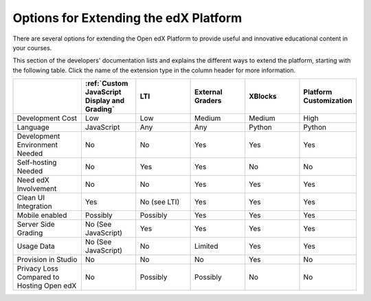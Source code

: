 
.. _Options for Extending the edX Platform:

##########################################
Options for Extending the edX Platform
##########################################

There are several options for extending the Open edX Platform to provide useful
and innovative educational content in your courses.

This section of the developers' documentation lists and explains the different ways to extend the platform, starting with the following table. Click the name of the extension type in the column header for more information.

.. list-table::
   :widths: 20 16 16 16 16 16
   :header-rows: 1

   * - 
     - :ref:`Custom JavaScript Display and Grading`
     - LTI
     - External Graders
     - XBlocks
     - Platform Customization
   * - Development Cost
     - Low
     - Low
     - Medium
     - Medium
     - High
   * - Language
     - JavaScript
     - Any
     - Any
     - Python
     - Python
   * - Development Environment Needed
     - No
     - No
     - Yes
     - Yes
     - Yes
   * - Self-hosting Needed
     - No
     - Yes
     - Yes
     - No
     - No
   * - Need edX Involvement
     - No
     - No
     - Yes
     - Yes
     - Yes
   * - Clean UI Integration
     - Yes
     - No (see LTI)
     - Yes
     - Yes
     - Yes
   * - Mobile enabled
     - Possibly
     - Possibly
     - Yes
     - Yes
     - Yes
   * - Server Side Grading
     - No (See JavaScript)
     - Yes
     - Yes
     - Yes
     - Yes
   * - Usage Data
     - No (See JavaScript)
     - No
     - Limited
     - Yes
     - Yes
   * - Provision in Studio
     - No
     - No
     - No
     - Yes
     - No
   * - Privacy Loss Compared to Hosting Open edX
     - No
     - Possibly
     - Possibly
     - No
     - No

